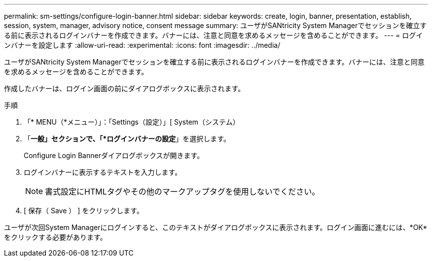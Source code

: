 ---
permalink: sm-settings/configure-login-banner.html 
sidebar: sidebar 
keywords: create, login, banner, presentation, establish, session, system, manager, advisory notice, consent message 
summary: ユーザがSANtricity System Managerでセッションを確立する前に表示されるログインバナーを作成できます。バナーには、注意と同意を求めるメッセージを含めることができます。 
---
= ログインバナーを設定します
:allow-uri-read: 
:experimental: 
:icons: font
:imagesdir: ../media/


[role="lead"]
ユーザがSANtricity System Managerでセッションを確立する前に表示されるログインバナーを作成できます。バナーには、注意と同意を求めるメッセージを含めることができます。

作成したバナーは、ログイン画面の前にダイアログボックスに表示されます。

.手順
. 「* MENU（*メニュー）」：「Settings（設定）」[ System（システム）
. 「*一般」セクションで、「*ログインバナーの設定*」を選択します。
+
Configure Login Bannerダイアログボックスが開きます。

. ログインバナーに表示するテキストを入力します。
+
[NOTE]
====
書式設定にHTMLタグやその他のマークアップタグを使用しないでください。

====
. [ 保存（ Save ） ] をクリックします。


ユーザが次回System Managerにログインすると、このテキストがダイアログボックスに表示されます。ログイン画面に進むには、*OK*をクリックする必要があります。
